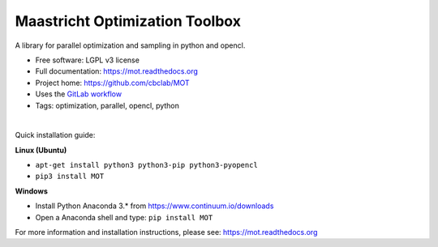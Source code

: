 Maastricht Optimization Toolbox
===============================

.. image:: https://badge.fury.io/py/mot.png
    :target: http://badge.fury.io/py/mot


A library for parallel optimization and sampling in python and opencl.

* Free software: LGPL v3 license
* Full documentation: https://mot.readthedocs.org
* Project home: https://github.com/cbclab/MOT
* Uses the `GitLab workflow <https://docs.gitlab.com/ee/workflow/gitlab_flow.html>`_
* Tags: optimization, parallel, opencl, python

|

Quick installation guide:

**Linux (Ubuntu)**

* ``apt-get install python3 python3-pip python3-pyopencl``
* ``pip3 install MOT``


**Windows**

* Install Python Anaconda 3.* from https://www.continuum.io/downloads
* Open a Anaconda shell and type: ``pip install MOT``


For more information and installation instructions, please see: https://mot.readthedocs.org
